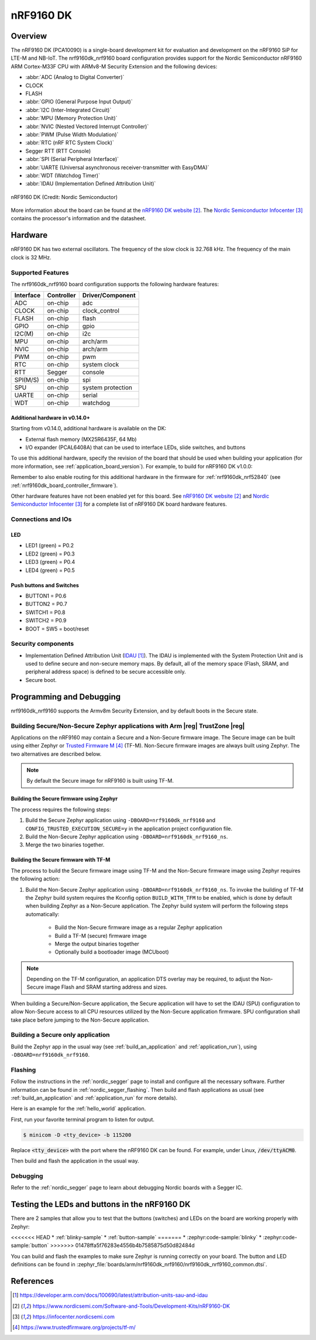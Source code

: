 .. _nrf9160dk_nrf9160:

nRF9160 DK
##########

Overview
********

The nRF9160 DK (PCA10090) is a single-board development kit for evaluation and
development on the nRF9160 SiP for LTE-M and NB-IoT. The nrf9160dk_nrf9160
board configuration provides support for the Nordic Semiconductor nRF9160 ARM
Cortex-M33F CPU with ARMv8-M Security Extension and the following devices:

* :abbr:`ADC (Analog to Digital Converter)`
* CLOCK
* FLASH
* :abbr:`GPIO (General Purpose Input Output)`
* :abbr:`I2C (Inter-Integrated Circuit)`
* :abbr:`MPU (Memory Protection Unit)`
* :abbr:`NVIC (Nested Vectored Interrupt Controller)`
* :abbr:`PWM (Pulse Width Modulation)`
* :abbr:`RTC (nRF RTC System Clock)`
* Segger RTT (RTT Console)
* :abbr:`SPI (Serial Peripheral Interface)`
* :abbr:`UARTE (Universal asynchronous receiver-transmitter with EasyDMA)`
* :abbr:`WDT (Watchdog Timer)`
* :abbr:`IDAU (Implementation Defined Attribution Unit)`

.. figure:: img/nrf9160dk_nrf9160.jpg
     :align: center
     :alt: nRF9160 DK

     nRF9160 DK (Credit: Nordic Semiconductor)

More information about the board can be found at the
`nRF9160 DK website`_. The `Nordic Semiconductor Infocenter`_
contains the processor's information and the datasheet.


Hardware
********

nRF9160 DK has two external oscillators. The frequency of
the slow clock is 32.768 kHz. The frequency of the main clock
is 32 MHz.

Supported Features
==================

The nrf9160dk_nrf9160 board configuration supports the following
hardware features:

+-----------+------------+----------------------+
| Interface | Controller | Driver/Component     |
+===========+============+======================+
| ADC       | on-chip    | adc                  |
+-----------+------------+----------------------+
| CLOCK     | on-chip    | clock_control        |
+-----------+------------+----------------------+
| FLASH     | on-chip    | flash                |
+-----------+------------+----------------------+
| GPIO      | on-chip    | gpio                 |
+-----------+------------+----------------------+
| I2C(M)    | on-chip    | i2c                  |
+-----------+------------+----------------------+
| MPU       | on-chip    | arch/arm             |
+-----------+------------+----------------------+
| NVIC      | on-chip    | arch/arm             |
+-----------+------------+----------------------+
| PWM       | on-chip    | pwm                  |
+-----------+------------+----------------------+
| RTC       | on-chip    | system clock         |
+-----------+------------+----------------------+
| RTT       | Segger     | console              |
+-----------+------------+----------------------+
| SPI(M/S)  | on-chip    | spi                  |
+-----------+------------+----------------------+
| SPU       | on-chip    | system protection    |
+-----------+------------+----------------------+
| UARTE     | on-chip    | serial               |
+-----------+------------+----------------------+
| WDT       | on-chip    | watchdog             |
+-----------+------------+----------------------+

.. _nrf9160dk_additional_hardware:

Additional hardware in v0.14.0+
-------------------------------

Starting from v0.14.0, additional hardware is available on the DK:

* External flash memory (MX25R6435F, 64 Mb)
* I/O expander (PCAL6408A) that can be used to interface LEDs, slide switches,
  and buttons

To use this additional hardware, specify the revision of the board that
should be used when building your application (for more information, see
:ref:`application_board_version`). For example, to build for nRF9160 DK v1.0.0:

.. zephyr-app-commands::
   :tool: all
   :cd-into:
   :board: nrf9160dk_nrf9160@1.0.0
   :goals: build
   :compact:

Remember to also enable routing for this additional hardware in the firmware for
:ref:`nrf9160dk_nrf52840` (see :ref:`nrf9160dk_board_controller_firmware`).

Other hardware features have not been enabled yet for this board.
See `nRF9160 DK website`_ and `Nordic Semiconductor Infocenter`_
for a complete list of nRF9160 DK board hardware features.

Connections and IOs
===================

LED
---

* LED1 (green) = P0.2
* LED2 (green) = P0.3
* LED3 (green) = P0.4
* LED4 (green) = P0.5

Push buttons and Switches
-------------------------

* BUTTON1 = P0.6
* BUTTON2 = P0.7
* SWITCH1 = P0.8
* SWITCH2 = P0.9
* BOOT = SW5 = boot/reset

Security components
===================

- Implementation Defined Attribution Unit (`IDAU`_).  The IDAU is implemented
  with the System Protection Unit and is used to define secure and non-secure
  memory maps.  By default, all of the memory space  (Flash, SRAM, and
  peripheral address space) is defined to be secure accessible only.
- Secure boot.


Programming and Debugging
*************************

nrf9160dk_nrf9160 supports the Armv8m Security Extension, and by default boots
in the Secure state.

Building Secure/Non-Secure Zephyr applications with Arm |reg| TrustZone |reg|
=============================================================================

Applications on the nRF9160 may contain a Secure and a Non-Secure firmware
image. The Secure image can be built using either Zephyr or
`Trusted Firmware M`_ (TF-M). Non-Secure firmware images are always built
using Zephyr. The two alternatives are described below.

.. note::

   By default the Secure image for nRF9160 is built using TF-M.

Building the Secure firmware using Zephyr
-----------------------------------------

The process requires the following steps:

1. Build the Secure Zephyr application using ``-DBOARD=nrf9160dk_nrf9160`` and
   ``CONFIG_TRUSTED_EXECUTION_SECURE=y`` in the application project configuration file.
2. Build the Non-Secure Zephyr application using ``-DBOARD=nrf9160dk_nrf9160_ns``.
3. Merge the two binaries together.

Building the Secure firmware with TF-M
--------------------------------------

The process to build the Secure firmware image using TF-M and the Non-Secure
firmware image using Zephyr requires the following action:

1. Build the Non-Secure Zephyr application
   using ``-DBOARD=nrf9160dk_nrf9160_ns``.
   To invoke the building of TF-M the Zephyr build system requires the
   Kconfig option ``BUILD_WITH_TFM`` to be enabled, which is done by
   default when building Zephyr as a Non-Secure application.
   The Zephyr build system will perform the following steps automatically:

      * Build the Non-Secure firmware image as a regular Zephyr application
      * Build a TF-M (secure) firmware image
      * Merge the output binaries together
      * Optionally build a bootloader image (MCUboot)

.. note::

   Depending on the TF-M configuration, an application DTS overlay may be
   required, to adjust the Non-Secure image Flash and SRAM starting address
   and sizes.

When building a Secure/Non-Secure application, the Secure application will
have to set the IDAU (SPU) configuration to allow Non-Secure access to all
CPU resources utilized by the Non-Secure application firmware. SPU
configuration shall take place before jumping to the Non-Secure application.

Building a Secure only application
==================================

Build the Zephyr app in the usual way (see :ref:`build_an_application`
and :ref:`application_run`), using ``-DBOARD=nrf9160dk_nrf9160``.


Flashing
========

Follow the instructions in the :ref:`nordic_segger` page to install
and configure all the necessary software. Further information can be
found in :ref:`nordic_segger_flashing`. Then build and flash
applications as usual (see :ref:`build_an_application` and
:ref:`application_run` for more details).

Here is an example for the :ref:`hello_world` application.

First, run your favorite terminal program to listen for output.

.. code-block:: console

   $ minicom -D <tty_device> -b 115200

Replace :code:`<tty_device>` with the port where the nRF9160 DK
can be found. For example, under Linux, :code:`/dev/ttyACM0`.

Then build and flash the application in the usual way.

.. zephyr-app-commands::
   :zephyr-app: samples/hello_world
   :board: nrf9160dk_nrf9160
   :goals: build flash

Debugging
=========

Refer to the :ref:`nordic_segger` page to learn about debugging Nordic boards with a
Segger IC.


Testing the LEDs and buttons in the nRF9160 DK
**********************************************

There are 2 samples that allow you to test that the buttons (switches) and LEDs on
the board are working properly with Zephyr:

<<<<<<< HEAD
* :ref:`blinky-sample`
* :ref:`button-sample`
=======
* :zephyr:code-sample:`blinky`
* :zephyr:code-sample:`button`
>>>>>>> 01478ffa5f76283e4556b4b7585875d50d82484d

You can build and flash the examples to make sure Zephyr is running correctly on
your board. The button and LED definitions can be found in
:zephyr_file:`boards/arm/nrf9160dk_nrf9160/nrf9160dk_nrf9160_common.dtsi`.

References
**********

.. target-notes::

.. _IDAU:
   https://developer.arm.com/docs/100690/latest/attribution-units-sau-and-idau
.. _nRF9160 DK website: https://www.nordicsemi.com/Software-and-Tools/Development-Kits/nRF9160-DK
.. _Nordic Semiconductor Infocenter: https://infocenter.nordicsemi.com
.. _Trusted Firmware M: https://www.trustedfirmware.org/projects/tf-m/
